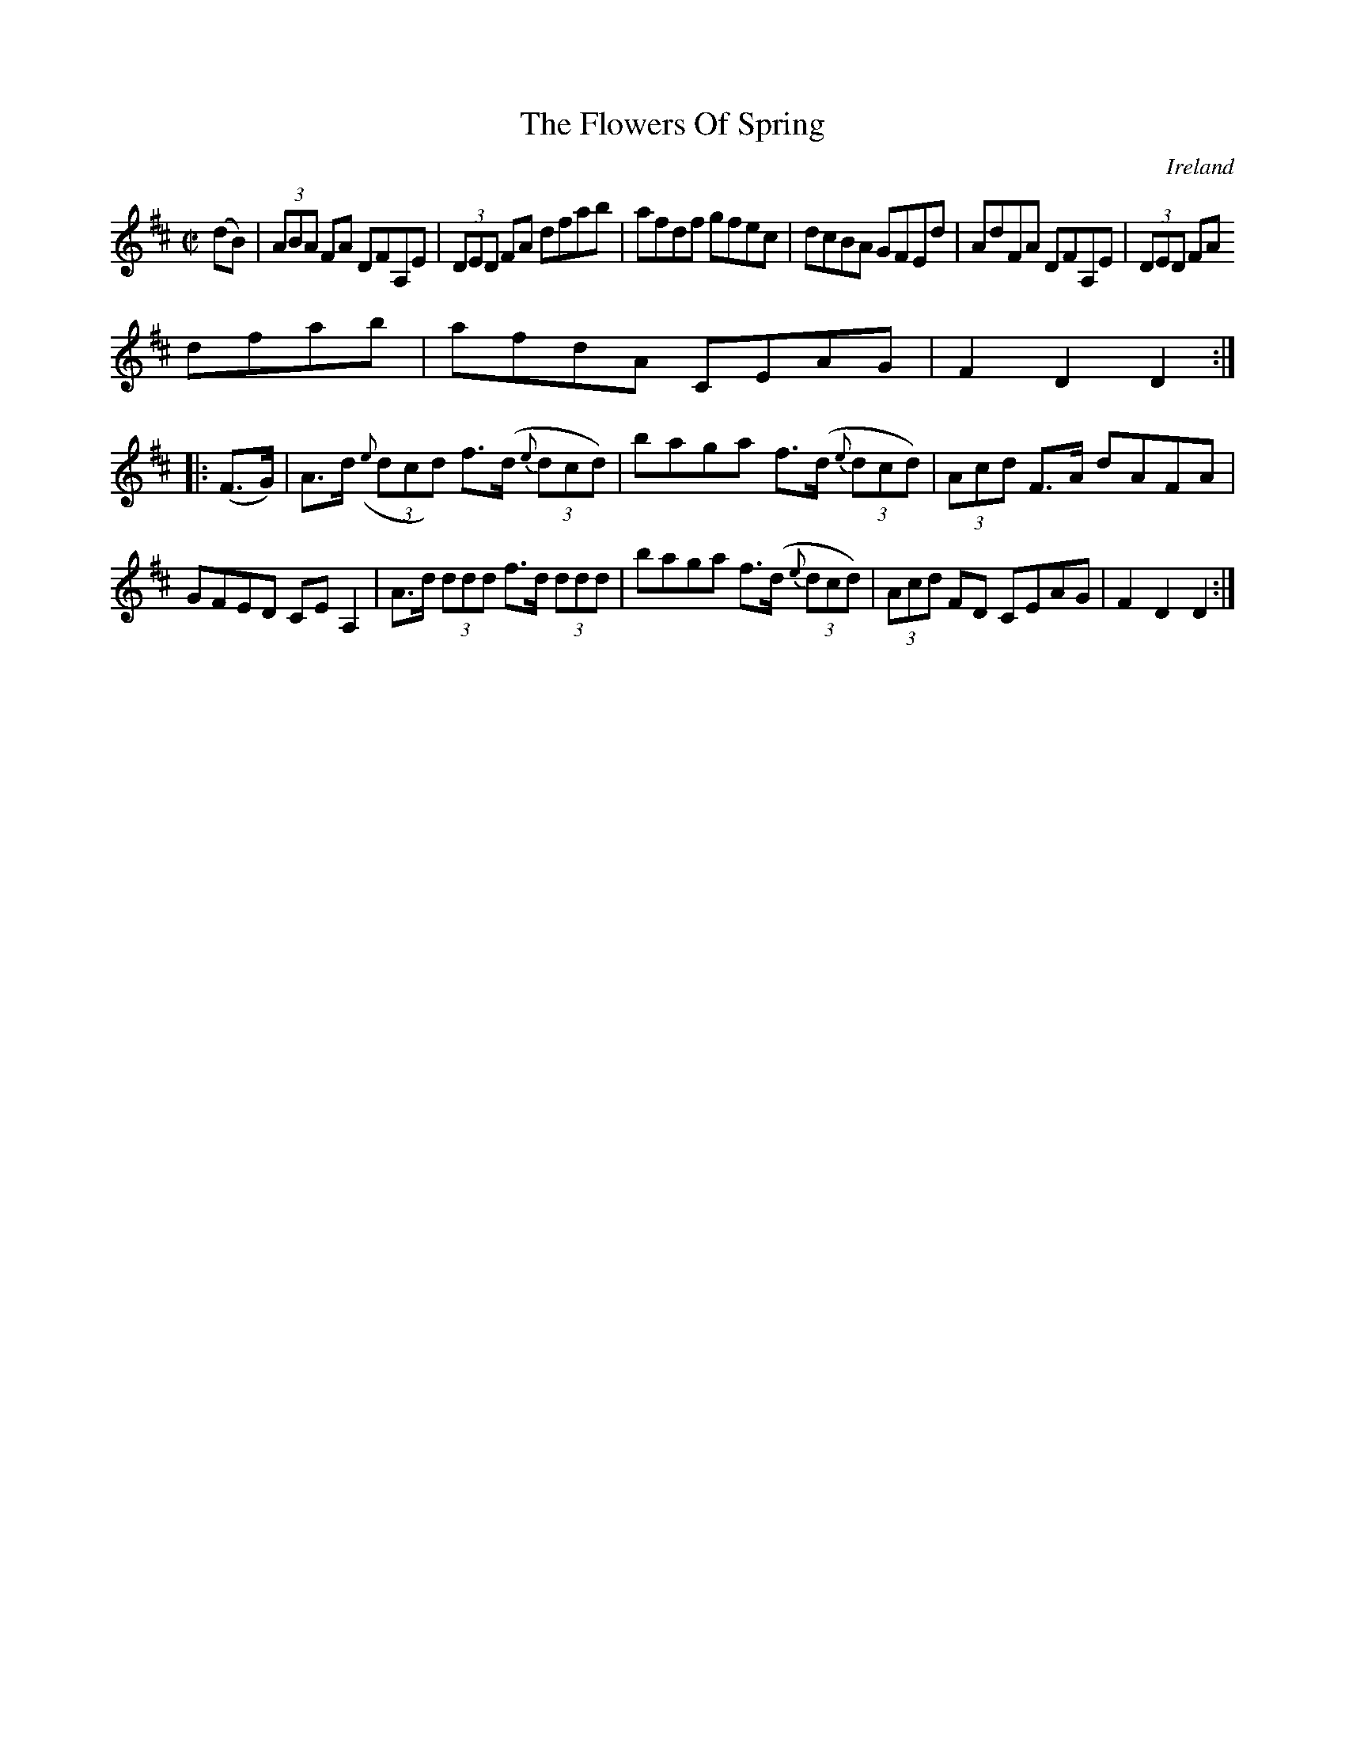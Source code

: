 X:890
T:The Flowers Of Spring
N:anon.
O:Ireland
B:Francis O'Neill: "The Dance Music of Ireland" (1907) no. 891
R:Hornpipe
Z:Transcribed by Frank Nordberg - http://www.musicaviva.com
N:Music Aviva - The Internet center for free sheet music downloads
M:C|
L:1/8
K:D
(dB)|(3ABA FA DFA,E|(3DED FA dfab|afdf gfec|dcBA GFEd|AdFA DFA,E|(3DED FA
 dfab|afdA CEAG|F2D2D2:|
|:(F>G)|A>d ({e}(3dcd) f>(d {e}(3dcd)|baga f>(d {e}(3dcd)|(3Acd F>A dAFA|
GFED CEA,2|A>d (3ddd f>d (3ddd|baga f>(d {e}(3dcd)|(3Acd FD CEAG|F2D2D2:|
